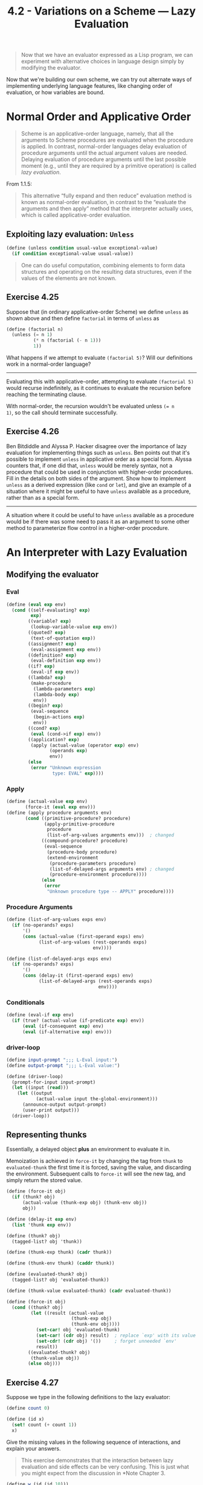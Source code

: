 #+TITLE: 4.2 - Variations on a Scheme — Lazy Evaluation
#+STARTUP: indent
#+OPTIONS: num:nil

#+BEGIN_QUOTE
Now that we have an evaluator expressed as a Lisp program, we can
experiment with alternative choices in language design simply by
modifying the evaluator.
#+END_QUOTE

Now that we're building our own scheme, we can try out alternate ways
of implementing underlying language features, like changing order of
evaluation, or how variables are bound.

* COMMENT Set up source file
#+BEGIN_SRC scheme :tangle yes
  ;;;;;;;;;;;;;;;;;;;;;;;;;;;;;;;;;;;;;;;;;;;;;;;;;;;;;;;;;;;;;;;;;;;;;;
  ;; 4.2 - Variations on a Scheme — Lazy Evaluation
  ;;;;;;;;;;;;;;;;;;;;;;;;;;;;;;;;;;;;;;;;;;;;;;;;;;;;;;;;;;;;;;;;;;;;;;

  (load "4-1.scheme")

#+END_SRC
* <<4.2.1>> Normal Order and Applicative Order

#+BEGIN_QUOTE
Scheme is an applicative-order language, namely, that all the
arguments to Scheme procedures are evaluated when the procedure is
applied. In contrast, normal-order languages delay evaluation of
procedure arguments until the actual argument values are
needed. Delaying evaluation of procedure arguments until the last
possible moment (e.g., until they are required by a primitive
operation) is called /lazy evaluation/.
#+END_QUOTE

From 1.1.5:
#+BEGIN_QUOTE
This alternative “fully expand and then reduce” evaluation method is
known as normal-order evaluation, in contrast to the “evaluate the
arguments and then apply” method that the interpreter actually uses,
which is called applicative-order evaluation.
#+END_QUOTE
** Exploiting lazy evaluation: ~Unless~
#+BEGIN_SRC scheme
  (define (unless condition usual-value exceptional-value)
    (if condition exceptional-value usual-value))
#+END_SRC
#+BEGIN_QUOTE
One can do useful computation, combining elements to form data
structures and operating on the resulting data structures, even if the
values of the elements are not known.
#+END_QUOTE
#+COMMENT: Find haskell article showing lazy evaluation
** Exercise 4.25
Suppose that (in ordinary applicative-order Scheme) we define ~unless~
as shown above and then define ~factorial~ in terms of ~unless~ as

#+BEGIN_SRC scheme
  (define (factorial n)
    (unless (= n 1)
            (* n (factorial (- n 1)))
            1))
#+END_SRC

What happens if we attempt to evaluate ~(factorial 5)~?  Will our
definitions work in a normal-order language?

----------------------------------------------------------------------

Evaluating this with applicative-order, attempting to evaluate
~(factorial 5)~ would recurse indefinitely, as it continues to
evaluate the recursion before reaching the terminating clause.

With normal-order, the recursion wouldn't be evaluated unless ~(= n
1)~, so the call should terminate successfully.
** Exercise 4.26
Ben Bitdiddle and Alyssa P. Hacker disagree over the importance of
lazy evaluation for implementing things such as ~unless~.  Ben points
out that it's possible to implement ~unless~ in applicative order as a
special form.  Alyssa counters that, if one did that, ~unless~ would
be merely syntax, not a procedure that could be used in conjunction
with higher-order procedures.  Fill in the details on both sides of
the argument.  Show how to implement ~unless~ as a derived expression
(like ~cond~ or ~let~), and give an example of a situation where it
might be useful to have ~unless~ available as a procedure, rather than
as a special form.

----------------------------------------------------------------------

#+COMMENT: This implementation intentionally left blank

A situation where it could be useful to have ~unless~ available as a
procedure would be if there was some need to pass it as an argument to
some other method to parameterize flow control in a higher-order
procedure.
* <<4.2.2>> An Interpreter with Lazy Evaluation
** Modifying the evaluator
*** Eval
#+BEGIN_SRC scheme :tangle yes
  (define (eval exp env)
    (cond ((self-evaluating? exp) 
           exp)
          ((variable? exp) 
           (lookup-variable-value exp env))
          ((quoted? exp) 
           (text-of-quotation exp))
          ((assignment? exp) 
           (eval-assignment exp env))
          ((definition? exp) 
           (eval-definition exp env))
          ((if? exp) 
           (eval-if exp env))
          ((lambda? exp)
           (make-procedure 
            (lambda-parameters exp)
            (lambda-body exp)
            env))
          ((begin? exp)
           (eval-sequence 
            (begin-actions exp) 
            env))
          ((cond? exp) 
           (eval (cond->if exp) env))
          ((application? exp)
           (apply (actual-value (operator exp) env)
                  (operands exp)
                  env))
          (else
           (error "Unknown expression 
                   type: EVAL" exp))))
#+END_SRC
*** Apply
#+BEGIN_SRC scheme :tangle yes
  (define (actual-value exp env)
         (force-it (eval exp env)))
  (define (apply procedure arguments env)
         (cond ((primitive-procedure? procedure)
                (apply-primitive-procedure
                 procedure
                 (list-of-arg-values arguments env)))  ; changed
               ((compound-procedure? procedure)
                (eval-sequence
                 (procedure-body procedure)
                 (extend-environment
                  (procedure-parameters procedure)
                  (list-of-delayed-args arguments env) ; changed
                  (procedure-environment procedure))))
               (else
                (error
                 "Unknown procedure type -- APPLY" procedure))))
#+END_SRC
*** Procedure Arguments
#+BEGIN_SRC scheme :tangle yes
  (define (list-of-arg-values exps env)
    (if (no-operands? exps)
        '()
        (cons (actual-value (first-operand exps) env)
              (list-of-arg-values (rest-operands exps)
                                  env))))

  (define (list-of-delayed-args exps env)
    (if (no-operands? exps)
        '()
        (cons (delay-it (first-operand exps) env)
              (list-of-delayed-args (rest-operands exps)
                                    env))))
#+END_SRC
*** Conditionals
#+BEGIN_SRC scheme :tangle yes
  (define (eval-if exp env)
    (if (true? (actual-value (if-predicate exp) env))
        (eval (if-consequent exp) env)
        (eval (if-alternative exp) env)))
#+END_SRC
*** driver-loop
#+BEGIN_SRC scheme :tangle yes
  (define input-prompt ";;; L-Eval input:")
  (define output-prompt ";;; L-Eval value:")

  (define (driver-loop)
    (prompt-for-input input-prompt)
    (let ((input (read)))
      (let ((output
             (actual-value input the-global-environment)))
        (announce-output output-prompt)
        (user-print output)))
    (driver-loop))
#+END_SRC
** Representing thunks

Essentially, a delayed object *plus* an environment to evaluate it in.

Memoization is achieved in ~force-it~ by changing the tag from ~thunk~
to ~evaluated-thunk~ the first time it is forced, saving the value,
and discarding the environment. Subsequent calls to ~force-it~ will
see the new tag, and simply return the stored value.

#+BEGIN_SRC scheme :tangle yes
  (define (force-it obj)
    (if (thunk? obj)
        (actual-value (thunk-exp obj) (thunk-env obj))
        obj))

  (define (delay-it exp env)
    (list 'thunk exp env))

  (define (thunk? obj)
    (tagged-list? obj 'thunk))

  (define (thunk-exp thunk) (cadr thunk))

  (define (thunk-env thunk) (caddr thunk))

  (define (evaluated-thunk? obj)
    (tagged-list? obj 'evaluated-thunk))

  (define (thunk-value evaluated-thunk) (cadr evaluated-thunk))

  (define (force-it obj)
    (cond ((thunk? obj)
           (let ((result (actual-value
                          (thunk-exp obj)
                          (thunk-env obj))))
             (set-car! obj 'evaluated-thunk)
             (set-car! (cdr obj) result)  ; replace `exp' with its value
             (set-cdr! (cdr obj) '())     ; forget unneeded `env'
             result))
          ((evaluated-thunk? obj)
           (thunk-value obj))
          (else obj)))

#+END_SRC
** Exercise 4.27
Suppose we type in the following definitions to the lazy evaluator:

#+BEGIN_SRC scheme
  (define count 0)

  (define (id x)
    (set! count (+ count 1))
    x)
#+END_SRC

Give the missing values in the following sequence of interactions, and
explain your answers.

#+BEGIN_QUOTE
This exercise demonstrates that the interaction between lazy
evaluation and side effects can be very confusing.  This is just what
you might expect from the discussion in *Note Chapter 3.
#+END_QUOTE

#+BEGIN_SRC scheme
  (define w (id (id 10)))
#+END_SRC

-
 #+BEGIN_SRC scheme
   ;;; L-Eval input:
   count
   ;;; L-Eval value:
   <RESPONSE> 
 #+END_SRC

 - RESPONSE:: ~1~

   The outer call to ~id~ is evaluated when passed to the primitive
   ~define~. The inner argument ~(id 10)~ is not evaluated at this
   time.
-
 #+BEGIN_SRC scheme
   ;;; L-Eval input:
   w
   ;;; L-Eval value:
   <RESPONSE>
 #+END_SRC
 - RESPONSE:: ~10~
   
   The ~id~ of ~10~ is ~10~.
-
 #+BEGIN_SRC scheme
   ;;; L-Eval input:
   count
   ;;; L-Eval value:
   <RESPONSE>
 #+END_SRC

 - RESPONSE:: ~2~

   Evaluating ~w~ forces its evaluation, which evaluates ~(id
   10)~. This increments count again, changing its value to ~2~.

** Exercise 4.28
~Eval~ uses ~actual-value~ rather than ~eval~ to
evaluate the operator before passing it to ~apply~, in order to
force the value of the operator.  Give an example that
demonstrates the need for this forcing.

** Exercise 4.29
Exhibit a program that you would expect to run
much more slowly without memoization than with memoization.  Also,
consider the following interaction, where the ~id~ procedure is
defined as in *Note Exercise 4-27:: and ~count~ starts at 0:

#+BEGIN_SRC scheme
  (define (square x)
    (* x x))
#+END_SRC

-
 #+BEGIN_SRC scheme
   ;;; L-Eval input:
   (square (id 10))
   ;;; L-Eval value:
   <RESPONSE> 
 #+END_SRC

-
 #+BEGIN_SRC scheme
    ;;; L-Eval input:
   count
   ;;; L-Eval value:
   <RESPONSE>
 #+END_SRC

 Give the responses both when the evaluator memoizes and when it
 does not.

** Exercise 4.30
Cy D. Fect, a reformed C programmer, is worried that some side effects
may never take place, because the lazy evaluator doesn't force the
expressions in a sequence.  Since the value of an expression in a
sequence other than the last one is not used (the expression is there
only for its effect, such as assigning to a variable or printing),
there can be no subsequent use of this value (e.g., as an argument to
a primitive procedure) that will cause it to be forced.  Cy thus
thinks that when evaluating sequences, we must force all expressions
in the sequence except the final one.  He proposes to modify
~eval-sequence~ from section *Note 4-1-1:: to use ~actual-value~
rather than ~eval~:

#+BEGIN_SRC scheme
  (define (eval-sequence exps env)
    (cond ((last-exp? exps) (eval (first-exp exps) env))
          (else (actual-value (first-exp exps) env)
                (eval-sequence (rest-exps exps) env))))
#+END_SRC

a. Ben Bitdiddle thinks Cy is wrong.  He shows Cy the ~for-each~
   procedure described in *Note Exercise 2-23::, which gives an
   important example of a sequence with side effects:

   #+BEGIN_SRC scheme
     (define (for-each proc items)
       (if (null? items)
           'done
           (begin (proc (car items))
                  (for-each proc (cdr items)))))
   #+END_SRC

   He claims that the evaluator in the text (with the original
   ~eval-sequence~) handles this correctly:

   #+BEGIN_SRC scheme
     ;;; L-Eval input:
     (for-each (lambda (x) (newline) (display x))
               (list 57 321 88))
     57
     321
     88
     ;;; L-Eval value:
     done   
   #+END_SRC
   Explain why Ben is right about the behavior of ~for-each~.

b. Cy agrees that Ben is right about the ~for-each~ example, but says
   that that's not the kind of program he was thinking about when he
   proposed his change to ~eval-sequence~.  He defines the following
   two procedures in the lazy evaluator:

   #+BEGIN_SRC scheme
     (define (p1 x)
       (set! x (cons x '(2)))
       x)

     (define (p2 x)
       (define (p e)
         e
         x)
       (p (set! x (cons x '(2)))))   
   #+END_SRC
     
   What are the values of ~(p1 1)~ and ~(p2 1)~ with the original
   ~eval-sequence~?  What would the values be with Cy's proposed
   change to ~eval-sequence~?

c. Cy also points out that changing ~eval-sequence~ as he
   proposes does not affect the behavior of the example in part
   a.  Explain why this is true.

d. How do you think sequences ought to be treated in the lazy
   evaluator?  Do you like Cy's approach, the approach in the text, or
   some other approach?


** Exercise 4.31
The approach taken in this section is somewhat unpleasant, because it
makes an incompatible change to Scheme.  It might be nicer to
implement lazy evaluation as an "upward-compatible extension", that
is, so that ordinary Scheme programs will work as before.  We can do
this by extending the syntax of procedure declarations to let the user
control whether or not arguments are to be delayed.  While we're at
it, we may as well also give the user the choice between delaying with
and without memoization.  For example, the definition

#+BEGIN_SRC scheme
  (define (f a (b lazy) c (d lazy-memo))
    ...)
#+END_SRC

would define ~f~ to be a procedure of four arguments, where the first
and third arguments are evaluated when the procedure is called, the
second argument is delayed, and the fourth argument is both delayed
and memoized.  Thus, ordinary procedure definitions will produce the
same behavior as ordinary Scheme, while adding the ~lazy-memo~
declaration to each parameter of every compound procedure will produce
the behavior of the lazy evaluator defined in this section. Design and
implement the changes required to produce such an extension to Scheme.
You will have to implement new syntax procedures to handle the new
syntax for ~define~.  You must also arrange for ~eval~ or ~apply~ to
determine when arguments are to be delayed, and to force or delay
arguments accordingly, and you must arrange for forcing to memoize or
not, as appropriate.
* <<4.2.3>> Streams as Lazy Lists
